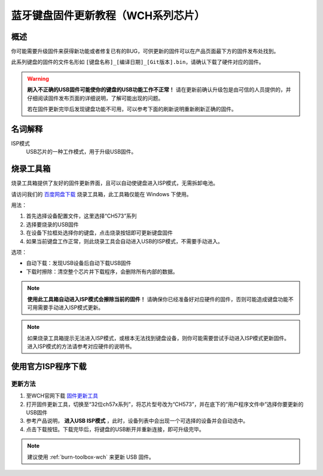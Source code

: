 ========================================
蓝牙键盘固件更新教程（WCH系列芯片）
========================================

概述
=======

你可能需要升级固件来获得新功能或者修复已有的BUG，可供更新的固件可以在产品页面最下方的固件发布处找到。

此系列键盘的固件的文件名形如 ``[键盘名称]_[编译日期]_[Git版本].bin``，请确认下载了硬件对应的固件。

.. warning::

   **刷入不正确的USB固件可能使你的键盘的USB功能工作不正常！**
   请在更新前确认升级包是由可信的人员提供的，并仔细阅读固件发布页面的详细说明，了解可能出现的问题。
   
   若在固件更新完毕后发现键盘功能不可用，可以参考下面的刷新说明重新刷新正确的固件。

名词解释
=======================

ISP模式
  USB芯片的一种工作模式，用于升级USB固件。

.. _burn-toolbox-wch:

烧录工具箱
================================

烧录工具箱提供了友好的固件更新界面，且可以自动使键盘进入ISP模式，无需拆卸电池。

请访问我们的 `百度网盘下载 <https://eyun.baidu.com/s/3c2Tjcsg>`__ 烧录工具箱，此工具箱仅能在 Windows 下使用。

用法：

1. 首先选择设备配置文件，这里选择“CH573”系列
2. 选择要烧录的USB固件
3. 在设备下拉框处选择你的键盘，点击烧录按钮即可更新键盘固件
4. 如果当前键盘工作正常，则此烧录工具会自动进入USB的ISP模式，不需要手动进入。

选项：

- 自动下载：发现USB设备后自动下载USB固件
- 下载时擦除：清空整个芯片并下载程序，会删除所有内部的数据。

.. note::

   **使用此工具箱自动进入ISP模式会擦除当前的固件！**
   请确保你已经准备好对应硬件的固件，否则可能造成键盘功能不可用需要手动进入ISP模式更新。

.. note::

   如果烧录工具箱提示无法进入ISP模式，或根本无法找到键盘设备，则你可能需要尝试手动进入ISP模式更新固件。
   进入ISP模式的方法请参考对应硬件的说明书。

使用官方ISP程序下载
================================

更新方法
-----------

1. 至WCH官网下载 `固件更新工具 <http://www.wch.cn/downloads/WCHISPTool_Setup_exe.html>`__ 
2. 打开固件更新工具，切换至“32位ch57x系列”，将芯片型号改为“CH573”，并在底下的“用户程序文件中”选择你要更新的USB固件
3. 参考产品说明， **进入USB ISP模式** ，此时，设备列表中会出现一个可选择的设备并会自动选中。
4. 点击下载按钮。下载完毕后，将键盘的USB断开并重新连接，即可升级完毕。

.. note::

   建议使用 :ref:`burn-toolbox-wch` 来更新 USB 固件。

